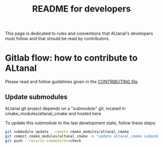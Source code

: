 #+TITLE: README for developers
#+LANGUAGE:  en
#+OPTIONS: H:3 num:t \n:nil @:t ::t |:t _:nil ^:nil -:t f:t *:t <:t
#+OPTIONS: TeX:t LaTeX:t skip:nil d:nil pri:nil tags:not-in-toc html-style:nil

This page is dedicated to rules and conventions that ALtanal's
developers must follow and that should be read by contributors.

* Gitlab flow: how to contribute to ALtanal

  Please read and follow guidelines given in the [[file:CONTRIBUTING.org][CONTRIBUTING file]].

** Update submodules

   ALtanal git project depends on a "submodule" git, located in
   cmake_modules/altanal_cmake and hosted here

   To update this submodule to the last development state, follow
   these steps:

   #+begin_src sh
   git submodule update --remote cmake_modules/altanal_cmake
   git commit cmake_modules/altanal_cmake -m "update altanal_cmake submodule"
   git push --recurse-submodules=check
   #+end_src